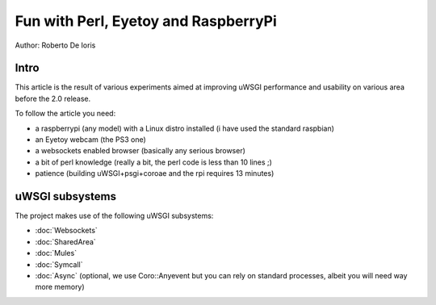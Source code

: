 Fun with Perl, Eyetoy and RaspberryPi
=====================================

Author: Roberto De Ioris

Intro
*****

This article is the result of various experiments aimed at improving uWSGI performance and usability on various area before the 2.0 release.

To follow the article you need:

- a raspberrypi (any model) with a Linux distro installed (i have used the standard raspbian)

- an Eyetoy webcam (the PS3 one)

- a websockets enabled browser (basically any serious browser)

- a bit of perl knowledge (really a bit, the perl code is less than 10 lines ;)

- patience (building uWSGI+psgi+coroae and the rpi requires 13 minutes)

uWSGI subsystems
****************

The project makes use of the following uWSGI subsystems:

- :doc:`Websockets`

- :doc:`SharedArea`

- :doc:`Mules`

- :doc:`Symcall`

- :doc:`Async` (optional, we use Coro::Anyevent but you can rely on standard processes, albeit you will need way more memory)
